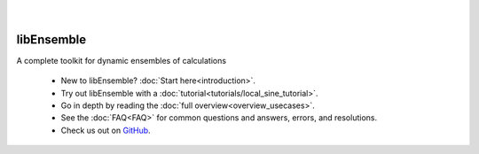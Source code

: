   .. image:: images/libE_logo.png
    :alt: libEnsemble

.. only:: html

  .. image:: https://img.shields.io/pypi/v/libensemble.svg?color=blue
    :target: https://pypi.org/project/libensemble

  .. image:: https://img.shields.io/conda/v/conda-forge/libensemble?color=blue
    :target: https://anaconda.org/conda-forge/libensemble

  .. image:: https://img.shields.io/spack/v/py-libensemble?color=blue
    :target: https://packages.spack.io/package.html?name=py-libensemble

  |

  .. image:: https://github.com/Libensemble/libensemble/actions/workflows/extra.yml/badge.svg?branch=main
    :target: https://github.com/Libensemble/libensemble/actions

  .. image:: https://codecov.io/github/Libensemble/libensemble/graph/badge.svg
    :target: https://codecov.io/github/Libensemble/libensemble

  .. image:: https://readthedocs.org/projects/libensemble/badge/?maxAge=2592000
    :target: https://libensemble.readthedocs.org/en/latest/
    :alt: Documentation Status

  .. image:: https://img.shields.io/badge/code%20style-black-000000.svg
    :target: https://github.com/psf/black
    :alt: Code style: black

|

libEnsemble
-----------

A complete toolkit for dynamic ensembles of calculations

  - New to libEnsemble? :doc:`Start here<introduction>`.
  - Try out libEnsemble with a :doc:`tutorial<tutorials/local_sine_tutorial>`.
  - Go in depth by reading the :doc:`full overview<overview_usecases>`.
  - See the :doc:`FAQ<FAQ>` for common questions and answers, errors, and resolutions.
  - Check us out on `GitHub`_.

.. _GitHub: https://github.com/Libensemble/libensemble
